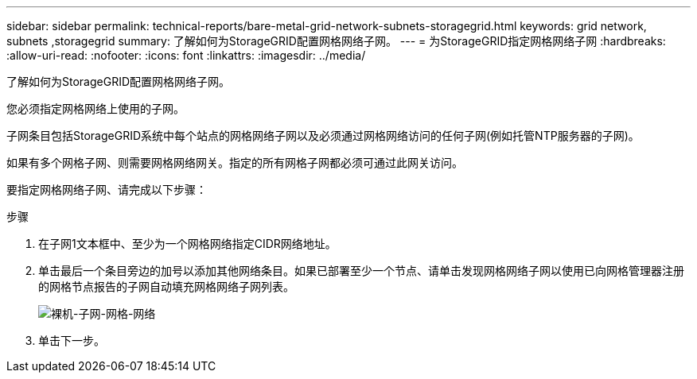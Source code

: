 ---
sidebar: sidebar 
permalink: technical-reports/bare-metal-grid-network-subnets-storagegrid.html 
keywords: grid network, subnets ,storagegrid 
summary: 了解如何为StorageGRID配置网格网络子网。 
---
= 为StorageGRID指定网格网络子网
:hardbreaks:
:allow-uri-read: 
:nofooter: 
:icons: font
:linkattrs: 
:imagesdir: ../media/


[role="lead"]
了解如何为StorageGRID配置网格网络子网。

您必须指定网格网络上使用的子网。

子网条目包括StorageGRID系统中每个站点的网格网络子网以及必须通过网格网络访问的任何子网(例如托管NTP服务器的子网)。

如果有多个网格子网、则需要网格网络网关。指定的所有网格子网都必须可通过此网关访问。

要指定网格网络子网、请完成以下步骤：

.步骤
. 在子网1文本框中、至少为一个网格网络指定CIDR网络地址。
. 单击最后一个条目旁边的加号以添加其他网络条目。如果已部署至少一个节点、请单击发现网格网络子网以使用已向网格管理器注册的网格节点报告的子网自动填充网格网络子网列表。
+
image:bare-metal/bare-metal-subnets-grid-network.png["裸机-子网-网格-网络"]

. 单击下一步。

